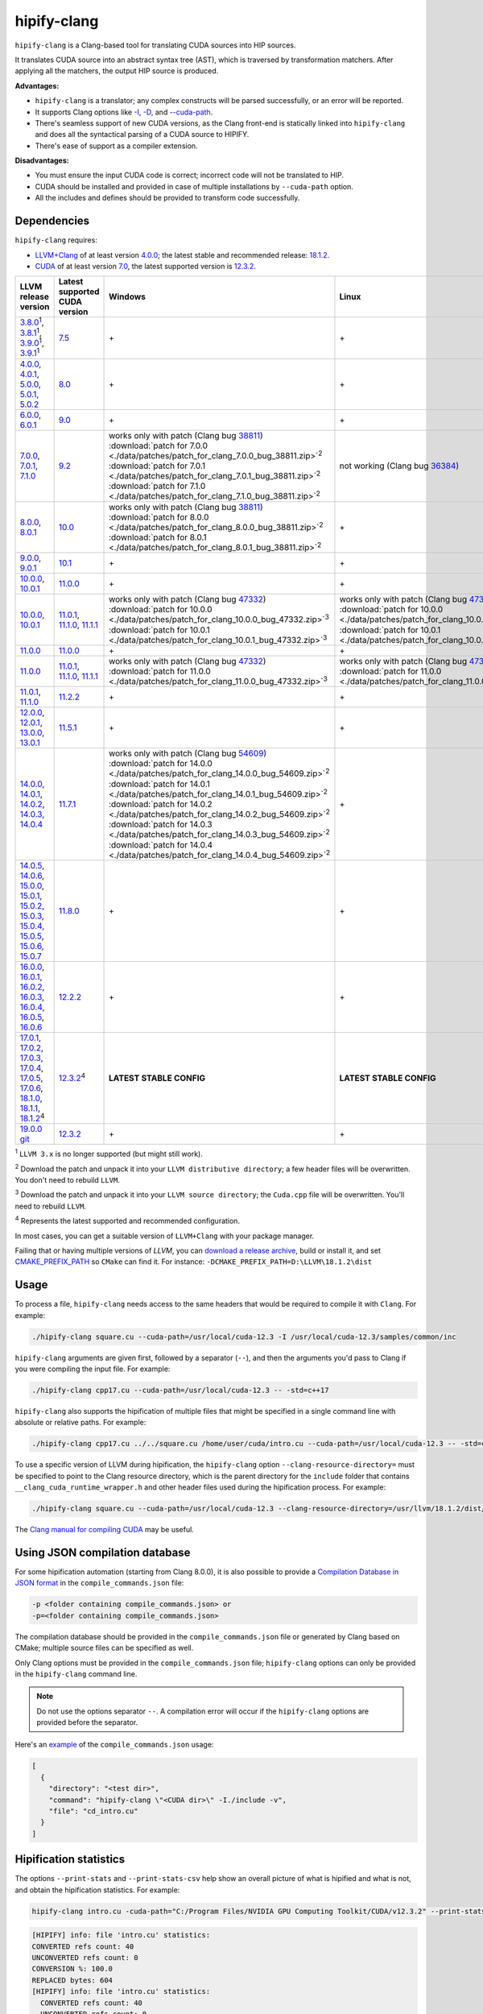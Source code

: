 **************************************************************************
hipify-clang
**************************************************************************

``hipify-clang`` is a Clang-based tool for translating CUDA sources into HIP sources.

It translates CUDA source into an abstract syntax tree (AST), which is traversed by transformation
matchers. After applying all the matchers, the output HIP source is produced.

**Advantages:**

* ``hipify-clang`` is a translator; any complex constructs will be parsed successfully, or an error will be
  reported.
* It supports Clang options like
  `-I <https://clang.llvm.org/docs/ClangCommandLineReference.html#include-path-management>`_,
  `-D <https://clang.llvm.org/docs/ClangCommandLineReference.html#preprocessor-options>`_, and
  `--cuda-path <https://clang.llvm.org/docs/ClangCommandLineReference.html#cmdoption-clang-cuda-path>`_.
* There's seamless support of new CUDA versions, as the Clang front-end is statically linked into
  ``hipify-clang`` and does all the syntactical parsing of a CUDA source to HIPIFY.
* There's ease of support as a compiler extension.

**Disadvantages:**

* You must ensure the input CUDA code is correct; incorrect code will not be translated to HIP.
* CUDA should be installed and provided in case of multiple installations by ``--cuda-path`` option.
* All the includes and defines should be provided to transform code successfully.

Dependencies
=====================================================

``hipify-clang`` requires:

* `LLVM+Clang <http://releases.llvm.org>`_ of at least version
  `4.0.0 <http://releases.llvm.org/download.html#4.0.0>`_; the latest stable and recommended release:
  `18.1.2 <https://github.com/llvm/llvm-project/releases/tag/llvmorg-18.1.2>`_.

* `CUDA <https://developer.nvidia.com/cuda-downloads>`_ of at least version
  `7.0 <https://developer.nvidia.com/cuda-toolkit-70>`_, the latest supported version is
  `12.3.2 <https://developer.nvidia.com/cuda-downloads>`_.

.. list-table::
  :header-rows: 1

  * - LLVM release version
    - Latest supported CUDA version
    - Windows
    - Linux
  * - `3.8.0 <http://releases.llvm.org/download.html#3.8.0>`_:sup:`1`,
      `3.8.1 <http://releases.llvm.org/download.html#3.8.1>`_:sup:`1`,
      `3.9.0 <http://releases.llvm.org/download.html#3.9.0>`_:sup:`1`,
      `3.9.1 <http://releases.llvm.org/download.html#3.9.1>`_:sup:`1`
    - `7.5 <https://developer.nvidia.com/cuda-75-downloads-archive>`_
    - \+
    - \+
  * - `4.0.0 <http://releases.llvm.org/download.html#4.0.0>`_,
      `4.0.1 <http://releases.llvm.org/download.html#4.0.1>`_,
      `5.0.0 <http://releases.llvm.org/download.html#5.0.0>`_,
      `5.0.1 <http://releases.llvm.org/download.html#5.0.1>`_,
      `5.0.2 <http://releases.llvm.org/download.html#5.0.2>`_
    - `8.0 <https://developer.nvidia.com/cuda-80-ga2-download-archive>`_
    - \+
    - \+
  * - `6.0.0 <http://releases.llvm.org/download.html#6.0.0>`_,
      `6.0.1 <http://releases.llvm.org/download.html#6.0.1>`_
    - `9.0 <https://developer.nvidia.com/cuda-90-download-archive>`_
    - \+
    - \+
  * - `7.0.0 <http://releases.llvm.org/download.html#7.0.0>`_,
      `7.0.1 <http://releases.llvm.org/download.html#7.0.1>`_,
      `7.1.0 <http://releases.llvm.org/download.html#7.1.0>`_
    - `9.2 <https://developer.nvidia.com/cuda-92-download-archive>`_
    - | works only with patch (Clang bug `38811 <https://bugs.llvm.org/show_bug.cgi?id=38811>`_)
      | :download:`patch for 7.0.0 <./data/patches/patch_for_clang_7.0.0_bug_38811.zip>`:sup:`2`
      | :download:`patch for 7.0.1 <./data/patches/patch_for_clang_7.0.1_bug_38811.zip>`:sup:`2`
      | :download:`patch for 7.1.0 <./data/patches/patch_for_clang_7.1.0_bug_38811.zip>`:sup:`2`
    - not working (Clang bug `36384 <https://bugs.llvm.org/show_bug.cgi?id=36384">`_)
  * - `8.0.0 <http://releases.llvm.org/download.html#8.0.0>`_,
      `8.0.1 <http://releases.llvm.org/download.html#8.0.1>`_
    - `10.0 <https://developer.nvidia.com/cuda-10.0-download-archive>`_
    - | works only with patch (Clang bug `38811 <https://bugs.llvm.org/show_bug.cgi?id=38811>`_)
      | :download:`patch for 8.0.0 <./data/patches/patch_for_clang_8.0.0_bug_38811.zip>`:sup:`2`
      | :download:`patch for 8.0.1 <./data/patches/patch_for_clang_8.0.1_bug_38811.zip>`:sup:`2`
    - \+
  * - `9.0.0 <http://releases.llvm.org/download.html#9.0.0>`_,
      `9.0.1 <http://releases.llvm.org/download.html#9.0.1>`_
    - `10.1 <https://developer.nvidia.com/cuda-10.1-download-archive-update2>`_
    - \+
    - \+
  * - `10.0.0 <https://github.com/llvm/llvm-project/releases/tag/llvmorg-10.0.0>`_,
      `10.0.1 <https://github.com/llvm/llvm-project/releases/tag/llvmorg-10.0.1>`_
    - `11.0.0 <https://developer.nvidia.com/cuda-11.0-download-archive>`_
    - \+
    - \+
  * - `10.0.0 <https://github.com/llvm/llvm-project/releases/tag/llvmorg-10.0.0>`_,
      `10.0.1 <https://github.com/llvm/llvm-project/releases/tag/llvmorg-10.0.1>`_
    - `11.0.1 <https://developer.nvidia.com/cuda-11-0-1-download-archive>`_,
      `11.1.0 <https://developer.nvidia.com/cuda-11.1.0-download-archive>`_,
      `11.1.1 <https://developer.nvidia.com/cuda-11.1.1-download-archive>`_
    - | works only with patch (Clang bug `47332 <https://bugs.llvm.org/show_bug.cgi?id=47332>`_)
      | :download:`patch for 10.0.0 <./data/patches/patch_for_clang_10.0.0_bug_47332.zip>`:sup:`3`
      | :download:`patch for 10.0.1 <./data/patches/patch_for_clang_10.0.1_bug_47332.zip>`:sup:`3`
    - | works only with patch (Clang bug `47332 <https://bugs.llvm.org/show_bug.cgi?id=47332>`_)
      | :download:`patch for 10.0.0 <./data/patches/patch_for_clang_10.0.0_bug_47332.zip>`:sup:`3`
      | :download:`patch for 10.0.1 <./data/patches/patch_for_clang_10.0.1_bug_47332.zip>`:sup:`3`
  * - `11.0.0 <https://github.com/llvm/llvm-project/releases/tag/llvmorg-11.0.0>`_
    - `11.0.0 <https://developer.nvidia.com/cuda-11.0-download-archive>`_
    - \+
    - \+
  * - `11.0.0 <https://github.com/llvm/llvm-project/releases/tag/llvmorg-11.0.0>`_
    - `11.0.1 <https://developer.nvidia.com/cuda-11-0-1-download-archive>`_,
      `11.1.0 <https://developer.nvidia.com/cuda-11.1.0-download-archive>`_,
      `11.1.1 <https://developer.nvidia.com/cuda-11.1.1-download-archive>`_
    - | works only with patch (Clang bug `47332 <https://bugs.llvm.org/show_bug.cgi?id=47332>`_)
      | :download:`patch for 11.0.0 <./data/patches/patch_for_clang_11.0.0_bug_47332.zip>`:sup:`3`
    - | works only with patch (Clang bug `47332 <https://bugs.llvm.org/show_bug.cgi?id=47332>`_)
      | :download:`patch for 11.0.0 <./data/patches/patch_for_clang_11.0.0_bug_47332.zip>`:sup:`3`
  * - `11.0.1 <https://github.com/llvm/llvm-project/releases/tag/llvmorg-11.0.1>`_,
      `11.1.0 <https://github.com/llvm/llvm-project/releases/tag/llvmorg-11.1.0>`_
    - `11.2.2 <https://developer.nvidia.com/cuda-11-2-2-download-archive>`_
    - \+
    - \+
  * - `12.0.0 <https://github.com/llvm/llvm-project/releases/tag/llvmorg-12.0.0>`_,
      `12.0.1 <https://github.com/llvm/llvm-project/releases/tag/llvmorg-12.0.1>`_,
      `13.0.0 <https://github.com/llvm/llvm-project/releases/tag/llvmorg-13.0.0>`_,
      `13.0.1 <https://github.com/llvm/llvm-project/releases/tag/llvmorg-13.0.1>`_
    - `11.5.1 <https://developer.nvidia.com/cuda-11-5-1-download-archive>`_
    - \+
    - \+
  * - `14.0.0 <https://github.com/llvm/llvm-project/releases/tag/llvmorg-14.0.0>`_,
      `14.0.1 <https://github.com/llvm/llvm-project/releases/tag/llvmorg-14.0.1>`_,
      `14.0.2 <https://github.com/llvm/llvm-project/releases/tag/llvmorg-14.0.2>`_,
      `14.0.3 <https://github.com/llvm/llvm-project/releases/tag/llvmorg-14.0.3>`_,
      `14.0.4 <https://github.com/llvm/llvm-project/releases/tag/llvmorg-14.0.4>`_
    - `11.7.1 <https://developer.nvidia.com/cuda-11-7-1-download-archive>`_
    - | works only with patch (Clang bug `54609 <https://github.com/llvm/llvm-project/issues/54609>`_)
      | :download:`patch for 14.0.0 <./data/patches/patch_for_clang_14.0.0_bug_54609.zip>`:sup:`2`
      | :download:`patch for 14.0.1 <./data/patches/patch_for_clang_14.0.1_bug_54609.zip>`:sup:`2`
      | :download:`patch for 14.0.2 <./data/patches/patch_for_clang_14.0.2_bug_54609.zip>`:sup:`2`
      | :download:`patch for 14.0.3 <./data/patches/patch_for_clang_14.0.3_bug_54609.zip>`:sup:`2`
      | :download:`patch for 14.0.4 <./data/patches/patch_for_clang_14.0.4_bug_54609.zip>`:sup:`2`
    - \+
  * - `14.0.5 <https://github.com/llvm/llvm-project/releases/tag/llvmorg-14.0.5>`_,
      `14.0.6 <https://github.com/llvm/llvm-project/releases/tag/llvmorg-14.0.6>`_,
      `15.0.0 <https://github.com/llvm/llvm-project/releases/tag/llvmorg-15.0.0>`_,
      `15.0.1 <https://github.com/llvm/llvm-project/releases/tag/llvmorg-15.0.1>`_,
      `15.0.2 <https://github.com/llvm/llvm-project/releases/tag/llvmorg-15.0.2>`_,
      `15.0.3 <https://github.com/llvm/llvm-project/releases/tag/llvmorg-15.0.3>`_,
      `15.0.4 <https://github.com/llvm/llvm-project/releases/tag/llvmorg-15.0.4>`_,
      `15.0.5 <https://github.com/llvm/llvm-project/releases/tag/llvmorg-15.0.5>`_,
      `15.0.6 <https://github.com/llvm/llvm-project/releases/tag/llvmorg-15.0.6>`_,
      `15.0.7 <https://github.com/llvm/llvm-project/releases/tag/llvmorg-15.0.7>`_
    - `11.8.0 <https://developer.nvidia.com/cuda-11-8-0-download-archive>`_
    - \+
    - \+
  * - `16.0.0 <https://github.com/llvm/llvm-project/releases/tag/llvmorg-16.0.0>`_,
      `16.0.1 <https://github.com/llvm/llvm-project/releases/tag/llvmorg-16.0.1>`_,
      `16.0.2 <https://github.com/llvm/llvm-project/releases/tag/llvmorg-16.0.2>`_,
      `16.0.3 <https://github.com/llvm/llvm-project/releases/tag/llvmorg-16.0.3>`_,
      `16.0.4 <https://github.com/llvm/llvm-project/releases/tag/llvmorg-16.0.4>`_,
      `16.0.5 <https://github.com/llvm/llvm-project/releases/tag/llvmorg-16.0.5>`_,
      `16.0.6 <https://github.com/llvm/llvm-project/releases/tag/llvmorg-16.0.6>`_
    - `12.2.2 <https://developer.nvidia.com/cuda-12-2-2-download-archive>`_
    - \+
    - \+
  * - `17.0.1 <https://github.com/llvm/llvm-project/releases/tag/llvmorg-17.0.1>`_,
      `17.0.2 <https://github.com/llvm/llvm-project/releases/tag/llvmorg-17.0.2>`_,
      `17.0.3 <https://github.com/llvm/llvm-project/releases/tag/llvmorg-17.0.3>`_,
      `17.0.4 <https://github.com/llvm/llvm-project/releases/tag/llvmorg-17.0.4>`_,
      `17.0.5 <https://github.com/llvm/llvm-project/releases/tag/llvmorg-17.0.5>`_,
      `17.0.6 <https://github.com/llvm/llvm-project/releases/tag/llvmorg-17.0.6>`_,
      `18.1.0 <https://github.com/llvm/llvm-project/releases/tag/llvmorg-18.1.0>`_,
      `18.1.1 <https://github.com/llvm/llvm-project/releases/tag/llvmorg-18.1.1>`_,
      `18.1.2 <https://github.com/llvm/llvm-project/releases/tag/llvmorg-18.1.2>`_:sup:`4`
    - `12.3.2 <https://developer.nvidia.com/cuda-downloads>`_:sup:`4`
    - **LATEST STABLE CONFIG**
    - **LATEST STABLE CONFIG**
  * - `19.0.0 git <https://github.com/llvm/llvm-project>`_
    - `12.3.2 <https://developer.nvidia.com/cuda-downloads>`_
    - \+
    - \+

:sup:`1` ``LLVM 3.x`` is no longer supported (but might still work).

:sup:`2` Download the patch and unpack it into your ``LLVM distributive directory``; a few header files
will be overwritten. You don't need to rebuild ``LLVM``.

:sup:`3` Download the patch and unpack it into your ``LLVM source directory``; the ``Cuda.cpp`` file will
be overwritten. You'll need to rebuild ``LLVM``.

:sup:`4` Represents the latest supported and recommended configuration.

In most cases, you can get a suitable version of ``LLVM+Clang`` with your package manager.

Failing that or having multiple versions of `LLVM`, you can
`download a release archive <http://releases.llvm.org/>`_, build or install it, and set
`CMAKE_PREFIX_PATH <https://cmake.org/cmake/help/latest/variable/CMAKE_PREFIX_PATH.html>`_ so
``CMake`` can find it. For instance: ``-DCMAKE_PREFIX_PATH=D:\LLVM\18.1.2\dist``

Usage
============================================================

To process a file, ``hipify-clang`` needs access to the same headers that would be required to compile it
with ``Clang``. For example:

.. code:: shell

  ./hipify-clang square.cu --cuda-path=/usr/local/cuda-12.3 -I /usr/local/cuda-12.3/samples/common/inc

``hipify-clang`` arguments are given first, followed by a separator (``--``), and then the arguments you'd
pass to Clang if you were compiling the input file. For example:

.. code:: shell

  ./hipify-clang cpp17.cu --cuda-path=/usr/local/cuda-12.3 -- -std=c++17

``hipify-clang`` also supports the hipification of multiple files that might be specified in a single
command line with absolute or relative paths. For example:

.. code:: shell

  ./hipify-clang cpp17.cu ../../square.cu /home/user/cuda/intro.cu --cuda-path=/usr/local/cuda-12.3 -- -std=c++17

To use a specific version of LLVM during hipification, the ``hipify-clang`` option
``--clang-resource-directory=`` must be specified to point to the Clang resource directory, which is the
parent directory for the ``include`` folder that contains ``__clang_cuda_runtime_wrapper.h`` and other
header files used during the hipification process. For example:

.. code:: shell

  ./hipify-clang square.cu --cuda-path=/usr/local/cuda-12.3 --clang-resource-directory=/usr/llvm/18.1.2/dist/lib/clang/18

The `Clang manual for compiling CUDA <https://llvm.org/docs/CompileCudaWithLLVM.html#compiling-cuda-code>`_
may be useful.

Using JSON compilation database
=====================================================

For some hipification automation (starting from Clang 8.0.0), it is also possible to provide a
`Compilation Database in JSON format <https://clang.llvm.org/docs/JSONCompilationDatabase.html>`_
in the ``compile_commands.json`` file:

.. code:: bash

  -p <folder containing compile_commands.json> or
  -p=<folder containing compile_commands.json>

The compilation database should be provided in the ``compile_commands.json`` file or generated by
Clang based on CMake; multiple source files can be specified as well.

Only Clang options must be provided in the ``compile_commands.json`` file; ``hipify-clang`` options can
only be provided in the ``hipify-clang`` command line.

.. note::

  Do not use the options separator ``--``. A compilation error will occur if the ``hipify-clang`` options are
  provided before the separator.

Here's an
`example <https://github.com/ROCm/HIPIFY/blob/amd-staging/tests/unit_tests/compilation_database/compile_commands.json.in>`_
of the ``compile_commands.json`` usage:

.. code:: json

  [
    {
      "directory": "<test dir>",
      "command": "hipify-clang \"<CUDA dir>\" -I./include -v",
      "file": "cd_intro.cu"
    }
  ]

Hipification statistics
=======================================================

The options ``--print-stats`` and ``--print-stats-csv`` help show an overall picture of what is hipified and
what is not, and obtain the hipification statistics. For example:

.. code:: cpp

  hipify-clang intro.cu -cuda-path="C:/Program Files/NVIDIA GPU Computing Toolkit/CUDA/v12.3.2" --print-stats

.. code:: cpp

  [HIPIFY] info: file 'intro.cu' statistics:
  CONVERTED refs count: 40
  UNCONVERTED refs count: 0
  CONVERSION %: 100.0
  REPLACED bytes: 604
  [HIPIFY] info: file 'intro.cu' statistics:
    CONVERTED refs count: 40
    UNCONVERTED refs count: 0
    CONVERSION %: 100.0
    REPLACED bytes: 604
    TOTAL bytes: 5794
    CHANGED lines of code: 34
    TOTAL lines of code: 174
    CODE CHANGED (in bytes) %: 10.4
    CODE CHANGED (in lines) %: 19.5
    TIME ELAPSED s: 0.41
  [HIPIFY] info: CONVERTED refs by type:
    error: 2
    device: 2
    memory: 16
    event: 9
    thread: 1
    include_cuda_main_header: 1
    type: 2
    numeric_literal: 7
  [HIPIFY] info: CONVERTED refs by API:
    CUDA Driver API: 1
    CUDA RT API: 39
  [HIPIFY] info: CONVERTED refs by names:
    cuda.h: 1
    cudaDeviceReset: 1
    cudaError_t: 1
    cudaEventCreate: 2
    cudaEventElapsedTime: 1
    cudaEventRecord: 3
    cudaEventSynchronize: 3
    cudaEvent_t: 1
    cudaFree: 4
    cudaFreeHost: 3
    cudaGetDeviceCount: 1
    cudaGetErrorString: 1
    cudaGetLastError: 1
    cudaMalloc: 3
    cudaMemcpy: 6
    cudaMemcpyDeviceToHost: 3
    cudaMemcpyHostToDevice: 3
    cudaSuccess: 1
    cudaThreadSynchronize: 1

.. code:: cpp

  hipify-clang intro.cu -cuda-path="C:/Program Files/NVIDIA GPU Computing Toolkit/CUDA/v12.3.2" --print-stats-csv

The generated file with statistics is ``intro.cu.csv``:

.. image:: ./data/csv_statistics.png
  :alt: list of stats

In the case of multiple source files, the statistics will be provided per file and in total.

For a list of ``hipify-clang`` options, run ``hipify-clang --help``.

Building hipify-clang
=====================================

Once you've cloned the HIPIFY repository (``git clone https://github.com/ROCm/HIPIFY.git``), you must
run the following commands from the HIPIFY root folder.

.. code:: bash

  cd .. \
  mkdir build dist \
  cd build

  cmake \
  -DCMAKE_INSTALL_PREFIX=../dist \
  -DCMAKE_BUILD_TYPE=Release \
  ../hipify

  make -j install

Having not found or multiple LLVM instances, the root folder with the LLVM distributive must be
specified in the CMake command line to build ``hipify-clang``. For example:

.. code:: bash

  -DCMAKE_PREFIX_PATH=/usr/llvm/18.1.2/dist

On Windows, the following option should be specified for CMake in the first place:
``-G "Visual Studio 17 2022"``. The generated ``hipify-clang.sln`` should be built by
``Visual Studio 17 2022`` instead of ``Make``. See :ref:`Windows testing` for the
supported tools for building.

Debug build type ``-DCMAKE_BUILD_TYPE=Debug`` is supported and tested. ``LLVM+Clang``
should be built in ``debug`` mode.

64-bit build mode (``-Thost=x64`` on Windows) is also supported. ``LLVM+Clang`` should be built in
64-bit mode.

You can find the binary at ``./dist/hipify-clang`` or at the folder specified by the
``-DCMAKE_INSTALL_PREFIX`` option.

Testing hipify-clang
================================================

``hipify-clang`` has unit tests using LLVM
`lit <https://llvm.org/docs/CommandGuide/lit.html>`_/`FileCheck <https://llvm.org/docs/CommandGuide/FileCheck.html>`_.

``LLVM+Clang`` should be built from sources, as pre-built binaries are not exhaustive for testing. Before
building, ensure that the
`software required for building <https://releases.llvm.org/11.0.0/docs/GettingStarted.html#software>`_
is of an appropriate version.

LLVM <= 9.0.1
---------------------------------------------------------------------

1. Download `LLVM <https://github.com/llvm/llvm-project/releases/download/llvmorg-9.0.1/llvm-9.0.1.src.tar.xz>`_ \+ `Clang <https://github.com/llvm/llvm-project/releases/download/llvmorg-9.0.1/clang-9.0.1.src.tar.xz>`_ sources

2. Build `LLVM+Clang <http://releases.llvm.org/9.0.0/docs/CMake.html>`_:

   .. code:: bash

      cd .. \
      mkdir build dist \
      cd build

   **Linux**:

   .. code:: bash

      cmake \
        -DCMAKE_INSTALL_PREFIX=../dist \
        -DLLVM_SOURCE_DIR=../llvm \
        -DLLVM_TARGETS_TO_BUILD="X86;NVPTX" \
        -DLLVM_INCLUDE_TESTS=OFF \
        -DCMAKE_BUILD_TYPE=Release \
        ../llvm
      make -j install

   **Windows**:

   .. code:: shell

      cmake \
        -G "Visual Studio 16 2019" \
        -A x64 \
        -Thost=x64 \
        -DCMAKE_INSTALL_PREFIX=../dist \
        -DLLVM_SOURCE_DIR=../llvm \
        -DLLVM_TARGETS_TO_BUILD="NVPTX" \
        -DLLVM_INCLUDE_TESTS=OFF \
        -DCMAKE_BUILD_TYPE=Release \
        ../llvm

   Run ``Visual Studio 16 2019``, open the generated ``LLVM.sln``, build all, and build the ``INSTALL``
   project.

LLVM >= 10.0.0
---------------------------------------------------------------------

1. Download `LLVM project <https://github.com/llvm/llvm-project/releases/tag/llvmorg-18.1.2>`_ sources.

2. Build `LLVM project <http://llvm.org/docs/CMake.html>`_:

   .. code:: bash

      cd .. \
      mkdir build dist \
      cd build

   **Linux**:

   .. code:: bash

      cmake \
        -DCMAKE_INSTALL_PREFIX=../dist \
        -DLLVM_TARGETS_TO_BUILD="" \
        -DLLVM_ENABLE_PROJECTS="clang" \
        -DLLVM_INCLUDE_TESTS=OFF \
        -DCMAKE_BUILD_TYPE=Release \
        ../llvm-project/llvm
      make -j install

   **Windows**:

   .. code:: shell

      cmake \
        -G "Visual Studio 17 2022" \
        -A x64 \
        -Thost=x64 \
        -DCMAKE_INSTALL_PREFIX=../dist \
        -DLLVM_TARGETS_TO_BUILD="" \
        -DLLVM_ENABLE_PROJECTS="clang" \
        -DLLVM_INCLUDE_TESTS=OFF \
        -DCMAKE_BUILD_TYPE=Release \
        ../llvm-project/llvm

   Run ``Visual Studio 17 2022``, open the generated ``LLVM.sln``, build all, build project ``INSTALL``.

3. Ensure you've installed `CUDA <https://developer.nvidia.com/cuda-toolkit-archive>`_ version 7.0 or
   greater.

   * Having multiple CUDA installations to choose a particular version, you must specify the
     ``DCUDA_TOOLKIT_ROOT_DIR`` option:

     **Linux**:

     .. code:: bash

        -DCUDA_TOOLKIT_ROOT_DIR=/usr/include

     **Windows**:

     .. code:: shell

        -DCUDA_TOOLKIT_ROOT_DIR="C:/Program Files/NVIDIA GPU Computing Toolkit/CUDA/v12.3"

        -DCUDA_SDK_ROOT_DIR="C:/ProgramData/NVIDIA Corporation/CUDA Samples/v12.3"

4. Ensure `cuDNN <https://developer.nvidia.com/rdp/cudnn-archive>`_ of the version corresponding
   to CUDA version is installed.

   * Specify the path to `cuDNN <https://developer.nvidia.com/cudnn-downloads>`_ using the
     ``CUDA_DNN_ROOT_DIR`` option:

     **Linux**:

     .. code:: bash

        -DCUDA_DNN_ROOT_DIR=/usr/include

     **Windows**:

     .. code:: shell

        -DCUDA_DNN_ROOT_DIR=D:/CUDA/cuDNN/8.9.7

5. Ensure `CUB <https://github.com/nvidia/cub>`_ of the version corresponding to CUDA version is
   installed.

   * Path to CUB should be specified by the ``CUDA_CUB_ROOT_DIR`` option:

     **Linux**:

     .. code:: bash

        -DCUDA_CUB_ROOT_DIR=/srv/git/CUB

     **Windows**:

     .. code:: shell

        -DCUDA_CUB_ROOT_DIR=D:/CUDA/CUB/cub-2.1.0

6. Ensure `Python <https://www.python.org/downloads>`_ version 2.7 or greater is installed.

7. Ensure ``lit`` and ``FileCheck`` are installed; these are distributed with LLVM.

   * Install ``lit`` into ``Python``:

     **Linux**:

     .. code:: bash

        python /usr/llvm/18.1.2/llvm-project/llvm/utils/lit/setup.py install

     **Windows**:

     .. code:: shell

        python D:/LLVM/18.1.2/llvm-project/llvm/utils/lit/setup.py install

     In case of errors similar to ``ModuleNotFoundError: No module named 'setuptools'``, upgrade the
     ``setuptools`` package:

     .. code:: shell

        ``python -m pip install --upgrade pip setuptools``

   * Starting with LLVM 6.0.1, specify the path to the ``llvm-lit`` Python script using the
     ``LLVM_EXTERNAL_LIT`` option:

     **Linux**:

     .. code:: bash

        -DLLVM_EXTERNAL_LIT=/usr/llvm/18.1.2/build/bin/llvm-lit

     **Windows**:

     .. code:: shell

        -DLLVM_EXTERNAL_LIT=D:/LLVM/18.1.2/build/Release/bin/llvm-lit.py

   * ``FileCheck``:

     **Linux**:

     Copy from ``/usr/llvm/18.1.2/build/bin/`` to ``CMAKE_INSTALL_PREFIX/dist/bin``.

     **Windows**:

     Copy from ``D:/LLVM/18.1.2/build/Release/bin`` to ``CMAKE_INSTALL_PREFIX/dist/bin``.

     Alternatively, specify the path to ``FileCheck`` in the ``CMAKE_INSTALL_PREFIX`` option.

8. To run OpenGL tests successfully on:

   **Linux**:

   Install GL headers (on Ubuntu, use: ``sudo apt-get install mesa-common-dev``)

   **Windows**:

   There's nothing to do; all the required headers are shipped with the Windows SDK.

9. Set the ``HIPIFY_CLANG_TESTS`` option to ``ON``: ``-DHIPIFY_CLANG_TESTS=ON``

10.  Build and run tests.

Linux testing
======================================================

On Linux, the following configurations are tested:

* Ubuntu 14: LLVM 4.0.0 - 7.1.0, CUDA 7.0 - 9.0, cuDNN 5.0.5 - 7.6.5
* Ubuntu 16-19: LLVM 8.0.0 - 14.0.6, CUDA 7.0 - 10.2, cuDNN 5.1.10 - 8.0.5
* Ubuntu 20-21: LLVM 9.0.0 - 18.1.2, CUDA 7.0 - 12.3.2, cuDNN 5.1.10 - 8.9.7
* Ubuntu 22-23: LLVM 13.0.0 - 18.1.2, CUDA 7.0 - 12.3.2, cuDNN 8.0.5 - 8.9.7

Minimum build system requirements for the above configurations:

* CMake 3.16.8, GNU C/C++ 9.2, Python 2.7.

Recommended build system requirements:

* CMake 3.28.3, GNU C/C++ 13.2, Python 3.12.2.

Here's an example of building ``hipify-clang` with testing support on ``Ubuntu 23.10.01``:

.. code:: bash

  cmake
  -DHIPIFY_CLANG_TESTS=ON \
  -DCMAKE_BUILD_TYPE=Release \
  -DCMAKE_INSTALL_PREFIX=../dist \
  -DCMAKE_PREFIX_PATH=/usr/llvm/18.1.2/dist \
  -DCUDA_TOOLKIT_ROOT_DIR=/usr/local/cuda-12.3.2 \
  -DCUDA_DNN_ROOT_DIR=/usr/local/cudnn-8.9.7 \
  -DCUDA_CUB_ROOT_DIR=/usr/local/cub-2.1.0 \
  -DLLVM_EXTERNAL_LIT=/usr/llvm/18.1.2/build/bin/llvm-lit \
  ../hipify

The corresponding successful output is:

.. code:: shell

  -- The C compiler identification is GNU 13.2.0
  -- The CXX compiler identification is GNU 13.2.0
  -- Detecting C compiler ABI info
  -- Detecting C compiler ABI info - done
  -- Check for working C compiler: /usr/bin/cc - skipped
  -- Detecting C compile features
  -- Detecting C compile features - done
  -- Detecting CXX compiler ABI info
  -- Detecting CXX compiler ABI info - done
  -- Check for working CXX compiler: /usr/bin/c++ - skipped
  -- Detecting CXX compile features
  -- Detecting CXX compile features - done
  -- HIPIFY config:
  --    - Build hipify-clang : ON
  --    - Test  hipify-clang : ON
  --    - Is part of HIP SDK : OFF
  -- Found ZLIB: /usr/lib/x86_64-linux-gnu/libz.so (found version "1.2.13")
  -- Found LLVM 18.1.2:
  --    - CMake module path  : /usr/llvm/18.1.2/dist/lib/cmake/llvm
  --    - Clang include path : /usr/llvm/18.1.2/dist/include
  --    - LLVM Include path  : /usr/llvm/18.1.2/dist/include
  --    - Binary path        : /usr/llvm/18.1.2/dist/bin
  -- Linker detection: GNU ld
  -- ---- The below configuring for hipify-clang testing only ----
  -- Found Python: /usr/bin/python3.12 (found version "3.12.2") found components: Interpreter 
  -- Found lit: /usr/local/bin/lit
  -- Found FileCheck: /GIT/LLVM/trunk/dist/FileCheck
  -- Initial CUDA to configure:
  --    - CUDA Toolkit path  : /usr/local/cuda-12.3.2
  --    - CUDA Samples path  : OFF
  --    - cuDNN path         : /usr/local/cudnn-8.9.7
  --    - CUB path           : /usr/local/cub-2.1.0
  -- Found CUDAToolkit: /usr/local/cuda-12.3.2/targets/x86_64-linux/include (found version "12.3.107")
  -- Performing Test CMAKE_HAVE_LIBC_PTHREAD
  -- Performing Test CMAKE_HAVE_LIBC_PTHREAD - Success
  -- Found Threads: TRUE
  -- Found CUDA config:
  --    - CUDA Toolkit path  : /usr/local/cuda-12.3.2
  --    - CUDA Samples path  : OFF
  --    - cuDNN path         : /usr/local/cudnn-8.9.7
  --    - CUB path           : /usr/local/cub-2.1.0
  -- Configuring done (0.5s)
  -- Generating done (0.0s)
  -- Build files have been written to: /usr/hipify/build

.. code:: shell

  make test-hipify

The corresponding successful output is:

.. code:: shell

  Running HIPify regression tests
  ===============================================================
  CUDA 12.3.107 - will be used for testing
  LLVM 18.1.2 - will be used for testing
  x86_64 - Platform architecture
  Linux 6.5.0-15-generic - Platform OS
  64 - hipify-clang binary bitness
  64 - python 3.12.2 binary bitness
  ===============================================================
  -- Testing: 102 tests, 12 threads --
  Testing Time: 6.70s

  Total Discovered Tests: 102
    Passed: 102 (100.00%)

.. _Windows testing:

Windows testing
=====================================================

Tested configurations:

.. list-table::
  :header-rows: 1

  * - LLVM
    - CUDA
    - cuDNN
    - Visual Studio
    - CMake
    - Python
  * - ``4.0.0 - 5.0.2``
    - ``7.0 - 8.0``
    - ``5.1.10 - 7.1.4``
    - ``2015.14.0, 2017.15.5.2``
    - ``3.5.1  - 3.18.0``
    - ``3.6.4 - 3.8.5``
  * - ``6.0.0 - 6.0.1``
    - ``7.0 - 9.0``
    - ``7.0.5  - 7.6.5``
    - ``2015.14.0, 2017.15.5.5``
    - ``3.6.0  - 3.18.0``
    - ``3.7.2 - 3.8.5``
  * - ``7.0.0 - 7.1.0``
    - ``7.0 - 9.2``
    - ``7.0.5  - 7.6.5``
    - ``2017.15.9.11``
    - ``3.13.3 - 3.18.0``
    - ``3.7.3 - 3.8.5``
  * - ``8.0.0 - 8.0.1``
    - ``7.0 - 10.0``
    - ``7.6.5``
    - ``2017.15.9.15``
    - ``3.14.2 - 3.18.0``
    - ``3.7.4 - 3.8.5``
  * - ``9.0.0 - 9.0.1``
    - ``7.0 - 10.1``
    - ``7.6.5``
    - ``2017.15.9.20, 2019.16.4.5``
    - ``3.16.4 - 3.18.0``
    - ``3.8.0 - 3.8.5``
  * - ``10.0.0 - 11.0.0``
    - ``7.0 - 11.1``
    - ``7.6.5  - 8.0.5``
    - ``2017.15.9.30, 2019.16.8.3``
    - ``3.19.2``
    - ``3.9.1``
  * - ``11.0.1 - 11.1.0``
    - ``7.0 - 11.2.2``
    - ``7.6.5  - 8.0.5``
    - ``2017.15.9.31, 2019.16.8.4``
    - ``3.19.3``
    - ``3.9.2``
  * - ``12.0.0 - 13.0.1``
    - ``7.0 - 11.5.1``
    - ``7.6.5  - 8.3.2``
    - ``2017.15.9.43, 2019.16.11.9``
    - ``3.22.2``
    - ``3.10.2``
  * - ``14.0.0 - 14.0.6``
    - ``7.0 - 11.7.1``
    - ``8.0.5  - 8.4.1``
    - ``2017.15.9.57,``:sup:`5` ``2019.16.11.17, 2022.17.2.6``
    - ``3.24.0``
    - ``3.10.6``
  * - ``15.0.0 - 15.0.7``
    - ``7.0 - 11.8.0``
    - ``8.0.5  - 8.8.1``
    - ``2019.16.11.25, 2022.17.5.2``
    - ``3.26.0``
    - ``3.11.2``
  * - ``16.0.0 - 16.0.6``
    - ``7.0 - 12.2.2``
    - ``8.0.5  - 8.9.5``
    - ``2019.16.11.29, 2022.17.7.1``
    - ``3.27.3``
    - ``3.11.4``
  * - ``17.0.1``:sup:`6` - ``18.1.2``:sup:`7`
    - ``7.0 - 12.3.2``
    - ``8.0.5  - 8.9.7``
    - ``2019.16.11.34, 2022.17.9.5``
    - ``3.29.0``
    - ``3.12.2``
  * - ``19.0.0git``
    - ``7.0 - 12.3.2``
    - ``8.0.5  - 8.9.7``
    - ``2019.16.11.34, 2022.17.9.5``
    - ``3.29.0``
    - ``3.12.2``

:sup:`5` LLVM 14.x.x is the latest major release supporting Visual Studio 2017.

To build LLVM 14.x.x correctly by Visual Studio 2017, ``-DLLVM_FORCE_USE_OLD_TOOLCHAIN=ON``
should be added to a corresponding CMake command line.

LLVM \< 14.x.x can be built correctly by Visual Studio 2017 without the
``LLVM_FORCE_USE_OLD_TOOLCHAIN`` option.

:sup:`6` Note that LLVM 17.0.0 was withdrawn due to an issue; please use 17.0.1 or newer instead.

:sup:`7` Note that LLVM 18.0.0 has never been released; please use 18.1.0 or newer instead.

Building with testing support by ``Visual Studio 17 2022`` on ``Windows 11``:

.. code:: shell

  cmake
  -G "Visual Studio 17 2022" \
  -A x64 \
  -Thost=x64 \
  -DHIPIFY_CLANG_TESTS=ON \
  -DCMAKE_BUILD_TYPE=Release \
  -DCMAKE_INSTALL_PREFIX=../dist \
  -DCMAKE_PREFIX_PATH=D:/LLVM/18.1.2/dist \
  -DCUDA_TOOLKIT_ROOT_DIR="C:/Program Files/NVIDIA GPU Computing Toolkit/CUDA/v12.3" \
  -DCUDA_SDK_ROOT_DIR="C:/ProgramData/NVIDIA Corporation/CUDA Samples/v12.3" \
  -DCUDA_DNN_ROOT_DIR=D:/CUDA/cuDNN/8.9.7 \
  -DCUDA_CUB_ROOT_DIR=D:/CUDA/CUB/cub-2.1.0 \
  -DLLVM_EXTERNAL_LIT=D:/LLVM/18.1.2/build/Release/bin/llvm-lit.py \
  ../hipify

The corresponding successful output is:

.. code:: shell

  -- Selecting Windows SDK version 10.0.22621.0 to target Windows 10.0.22631.
  -- The C compiler identification is MSVC 19.39.33523.0
  -- The CXX compiler identification is MSVC 19.39.33523.0
  -- Detecting C compiler ABI info
  -- Detecting C compiler ABI info - done
  -- Check for working C compiler: C:/Program Files/Microsoft Visual Studio/2022/Community/VC/Tools/MSVC/14.39.33519/bin/Hostx64/x64/cl.exe - skipped
  -- Detecting C compile features
  -- Detecting C compile features - done
  -- Detecting CXX compiler ABI info
  -- Detecting CXX compiler ABI info - done
  -- Check for working CXX compiler: C:/Program Files/Microsoft Visual Studio/2022/Community/VC/Tools/MSVC/14.39.33519/bin/Hostx64/x64/cl.exe - skipped
  -- Detecting CXX compile features
  -- Detecting CXX compile features - done
  -- HIPIFY config:
  --    - Build hipify-clang : ON
  --    - Test  hipify-clang : ON
  --    - Is part of HIP SDK : OFF
  -- Found LLVM 18.1.2:
  --    - CMake module path  : D:/LLVM/18.1.2/dist/lib/cmake/llvm
  --    - Clang include path : D:/LLVM/18.1.2/dist/include
  --    - LLVM Include path  : D:/LLVM/18.1.2/dist/include
  --    - Binary path        : D:/LLVM/18.1.2/dist/bin
  -- ---- The below configuring for hipify-clang testing only ----
  -- Found Python: C:/Users/TT/AppData/Local/Programs/Python/Python312/python.exe (found version "3.12.2") found components: Interpreter
  -- Found lit: C:/Users/TT/AppData/Local/Programs/Python/Python312/Scripts/lit.exe
  -- Found FileCheck: D:/LLVM/18.1.2/dist/bin/FileCheck.exe
  -- Initial CUDA to configure:
  --    - CUDA Toolkit path  : C:/Program Files/NVIDIA GPU Computing Toolkit/CUDA/v12.3
  --    - CUDA Samples path  : C:/ProgramData/NVIDIA Corporation/CUDA Samples/v12.3
  --    - cuDNN path         : D:/CUDA/cuDNN/8.9.7
  --    - CUB path           : D:/CUDA/CUB/cub-2.1.0
  -- Found CUDAToolkit: C:/Program Files/NVIDIA GPU Computing Toolkit/CUDA/v12.3/include (found version "12.3.107")
  -- Found CUDA config:
  --    - CUDA Toolkit path  : C:/Program Files/NVIDIA GPU Computing Toolkit/CUDA/v12.3
  --    - CUDA Samples path  : C:/ProgramData/NVIDIA Corporation/CUDA Samples/v12.3
  --    - cuDNN path         : D:/CUDA/cuDNN/8.9.7
  --    - CUB path           : D:/CUDA/CUB/cub-2.1.0
  -- Configuring done (1.4s)
  -- Generating done (0.1s)
  -- Build files have been written to: D:/HIPIFY/build

Run ``Visual Studio 17 2022``, open the generated ``hipify-clang.sln``, and build the project ``test-hipify``.

